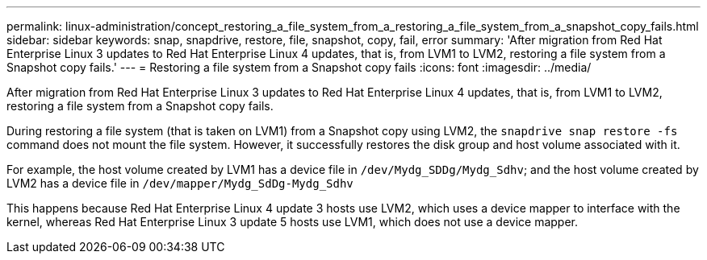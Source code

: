 ---
permalink: linux-administration/concept_restoring_a_file_system_from_a_restoring_a_file_system_from_a_snapshot_copy_fails.html
sidebar: sidebar
keywords: snap, snapdrive, restore, file, snapshot, copy, fail, error
summary: 'After migration from Red Hat Enterprise Linux 3 updates to Red Hat Enterprise Linux 4 updates, that is, from LVM1 to LVM2, restoring a file system from a Snapshot copy fails.'
---
= Restoring a file system from a Snapshot copy fails
:icons: font
:imagesdir: ../media/

[.lead]
After migration from Red Hat Enterprise Linux 3 updates to Red Hat Enterprise Linux 4 updates, that is, from LVM1 to LVM2, restoring a file system from a Snapshot copy fails.

During restoring a file system (that is taken on LVM1) from a Snapshot copy using LVM2, the `snapdrive snap restore -fs` command does not mount the file system. However, it successfully restores the disk group and host volume associated with it.

For example, the host volume created by LVM1 has a device file in `/dev/Mydg_SDDg/Mydg_Sdhv`; and the host volume created by LVM2 has a device file in `/dev/mapper/Mydg_SdDg-Mydg_Sdhv`

This happens because Red Hat Enterprise Linux 4 update 3 hosts use LVM2, which uses a device mapper to interface with the kernel, whereas Red Hat Enterprise Linux 3 update 5 hosts use LVM1, which does not use a device mapper.
